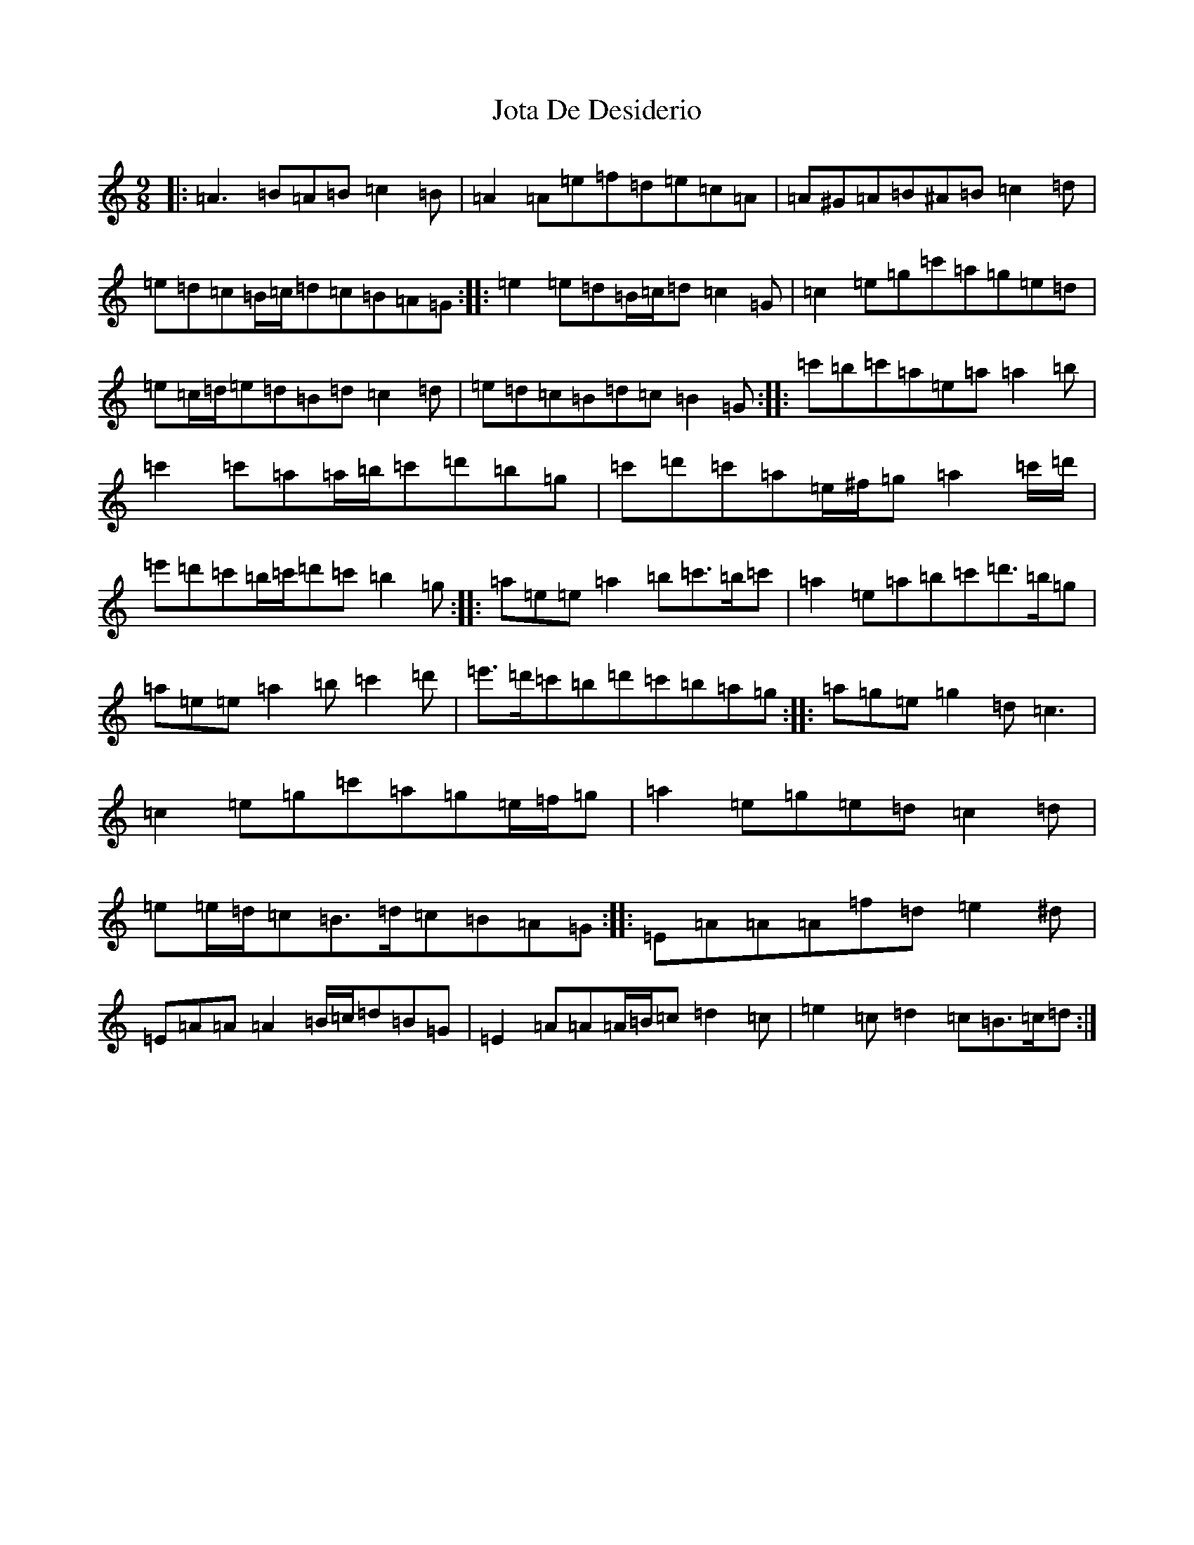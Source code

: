 X: 11366
T: Jota De Desiderio
S: https://thesession.org/tunes/19767#setting39065
Z: D Major
R: mazurka
M:9/8
L:1/8
K: C Major
|:=A3=B=A=B=c2=B|=A2=A=e=f=d=e=c=A|=A^G=A=B^A=B=c2=d|=e=d=c=B/2=c/2=d=c=B=A=G:||:=e2=e=d=B/2=c/2=d=c2=G|=c2=e=g=c'=a=g=e=d|=e=c/2=d/2=e=d=B=d=c2=d|=e=d=c=B=d=c=B2=G:||:=c'=b=c'=a=e=a=a2=b|=c'2=c'=a=a/2=b/2=c'=d'=b=g|=c'=d'=c'=a=e/2^f/2=g=a2=c'/2=d'/2|=e'=d'=c'=b/2=c'/2=d'=c'=b2=g:||:=a=e=e=a2=b=c'>=b=c'|=a2=e=a=b=c'=d'>=b=g|=a=e=e=a2=b=c'2=d'|=e'>=d'=c'=b=d'=c'=b=a=g:||:=a=g=e=g2=d=c3|=c2=e=g=c'=a=g=e/2=f/2=g|=a2=e=g=e=d=c2=d|=e=e/2=d/2=c=B>=d=c=B=A=G:||:=E=A=A=A=f=d=e2^d|=E=A=A=A2=B/2=c/2=d=B=G|=E2=A=A=A/2=B/2=c=d2=c|=e2=c=d2=c=B>=c=d:|